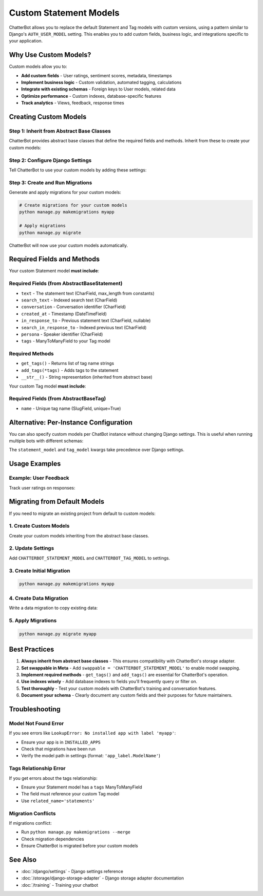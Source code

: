 =======================
Custom Statement Models
=======================

ChatterBot allows you to replace the default Statement and Tag models with custom versions,
using a pattern similar to Django's ``AUTH_USER_MODEL`` setting. This enables you to add
custom fields, business logic, and integrations specific to your application.

Why Use Custom Models?
========================

Custom models allow you to:

- **Add custom fields** - User ratings, sentiment scores, metadata, timestamps
- **Implement business logic** - Custom validation, automated tagging, calculations
- **Integrate with existing schemas** - Foreign keys to User models, related data
- **Optimize performance** - Custom indexes, database-specific features
- **Track analytics** - Views, feedback, response times

Creating Custom Models
========================

Step 1: Inherit from Abstract Base Classes
------------------------------------------

ChatterBot provides abstract base classes that define the required fields and methods.
Inherit from these to create your custom models:

.. code-block:: python
   :caption: myapp/models.py

   from chatterbot.ext.django_chatterbot.abstract_models import (
       AbstractBaseStatement,
       AbstractBaseTag
   )
   from django.db import models
   from django.contrib.auth import get_user_model

   User = get_user_model()


   class CustomStatement(AbstractBaseStatement):
       """
       Custom Statement model with user feedback tracking.
       """

       # Add your custom fields
       upvotes = models.IntegerField(default=0)
       downvotes = models.IntegerField(default=0)
       sentiment_score = models.FloatField(null=True, blank=True)
       metadata = models.JSONField(default=dict, blank=True)

       # Track which users interacted
       upvoted_by = models.ManyToManyField(
           User,
           related_name='upvoted_statements',
           blank=True
       )

       # Required: ManyToMany relationship to a Tag model
       # (Can be a custom Tag model or the default)
       tags = models.ManyToManyField(
           'CustomTag',
           related_name='statements',
           blank=True
       )

       class Meta:
           swappable = 'CHATTERBOT_STATEMENT_MODEL'
           indexes = [
               models.Index(fields=['upvotes']),
               models.Index(fields=['sentiment_score']),
           ]

       # Custom properties and methods
       @property
       def score(self):
           """
           Calculate net score.
           """
           return self.upvotes - self.downvotes

       def upvote(self, user):
           """
           Record an upvote from a user.
           """
           if not self.upvoted_by.filter(pk=user.pk).exists():
               self.upvoted_by.add(user)
               self.upvotes += 1
               self.save()


   class CustomTag(AbstractBaseTag):
       """
       Custom Tag model with categorization.
       """

       # Add your custom fields
       category = models.CharField(max_length=64, blank=True)
       is_active = models.BooleanField(default=True)
       priority = models.IntegerField(default=0)

       class Meta:
           swappable = 'CHATTERBOT_TAG_MODEL'
           ordering = ['-priority', 'name']

Step 2: Configure Django Settings
----------------------------------

Tell ChatterBot to use your custom models by adding these settings:

.. code-block:: python
   :caption: settings.py

   # Swappable model configuration (like AUTH_USER_MODEL)
   CHATTERBOT_STATEMENT_MODEL = 'myapp.CustomStatement'
   CHATTERBOT_TAG_MODEL = 'myapp.CustomTag'

   # Standard ChatterBot configuration
   CHATTERBOT = {
       'name': 'My Bot',
       'storage_adapter': 'chatterbot.storage.DjangoStorageAdapter',
       'logic_adapters': [
           'chatterbot.logic.BestMatch',
       ]
   }

   # Add your app to INSTALLED_APPS
   INSTALLED_APPS = [
       # ... other apps
       'django_chatterbot',  # ChatterBot's Django app
       'myapp',  # Your app with custom models
   ]

Step 3: Create and Run Migrations
----------------------------------

Generate and apply migrations for your custom models:

.. code-block:: bash

   # Create migrations for your custom models
   python manage.py makemigrations myapp

   # Apply migrations
   python manage.py migrate

ChatterBot will now use your custom models automatically.

Required Fields and Methods
============================

Your custom Statement model **must include**:

Required Fields (from AbstractBaseStatement)
---------------------------------------------

- ``text`` - The statement text (CharField, max_length from constants)
- ``search_text`` - Indexed search text (CharField)
- ``conversation`` - Conversation identifier (CharField)
- ``created_at`` - Timestamp (DateTimeField)
- ``in_response_to`` - Previous statement text (CharField, nullable)
- ``search_in_response_to`` - Indexed previous text (CharField)
- ``persona`` - Speaker identifier (CharField)
- ``tags`` - ManyToManyField to your Tag model

Required Methods
----------------

- ``get_tags()`` - Returns list of tag name strings
- ``add_tags(*tags)`` - Adds tags to the statement
- ``__str__()`` - String representation (inherited from abstract base)

Your custom Tag model **must include**:

Required Fields (from AbstractBaseTag)
--------------------------------------

- ``name`` - Unique tag name (SlugField, unique=True)

Alternative: Per-Instance Configuration
=======================================

You can also specify custom models per ChatBot instance without changing Django settings.
This is useful when running multiple bots with different schemas:

.. code-block:: python
   :caption: views.py

   from chatterbot import ChatBot

   # Bot with custom models
   custom_bot = ChatBot(
       'Custom Bot',
       storage_adapter='chatterbot.storage.DjangoStorageAdapter',
       statement_model='myapp.CustomStatement',
       tag_model='myapp.CustomTag'
   )

   # Bot with default models
   default_bot = ChatBot(
       'Default Bot',
       storage_adapter='chatterbot.storage.DjangoStorageAdapter'
   )

The ``statement_model`` and ``tag_model`` kwargs take precedence over Django settings.

Usage Examples
==============

Example: User Feedback
----------------------

Track user ratings on responses:

.. code-block:: python
   :caption: myapp/models.py

   from chatterbot.ext.django_chatterbot.abstract_models import AbstractBaseStatement
   from django.db import models
   from django.contrib.auth import get_user_model

   User = get_user_model()

   class FeedbackStatement(AbstractBaseStatement):
       """
       Statement with user feedback.
       """

       helpful_count = models.IntegerField(default=0)
       not_helpful_count = models.IntegerField(default=0)

       rated_by = models.ManyToManyField(
           User,
           through='StatementRating',
           related_name='rated_statements'
       )

       tags = models.ManyToManyField(
           'Tag',
           related_name='statements'
       )

       class Meta:
           swappable = 'CHATTERBOT_STATEMENT_MODEL'

   class StatementRating(models.Model):
       """
       Track individual user ratings.
       """
       user = models.ForeignKey(User, on_delete=models.CASCADE)
       statement = models.ForeignKey(FeedbackStatement, on_delete=models.CASCADE)
       is_helpful = models.BooleanField()
       created_at = models.DateTimeField(auto_now_add=True)

       class Meta:
           unique_together = ('user', 'statement')

.. code-block:: python
   :caption: myapp/views.py

   from django.http import JsonResponse
   from django.views.decorators.http import require_POST
   from django.contrib.auth.decorators import login_required
   from myapp.models import FeedbackStatement, StatementRating

   @login_required
   @require_POST
   def rate_statement(request, statement_id):
       statement = FeedbackStatement.objects.get(pk=statement_id)
       is_helpful = request.POST.get('helpful') == 'true'

       rating, created = StatementRating.objects.update_or_create(
           user=request.user,
           statement=statement,
           defaults={'is_helpful': is_helpful}
       )

       # Update counts
       statement.helpful_count = statement.rated_by.filter(
           statementrating__is_helpful=True
       ).count()
       statement.not_helpful_count = statement.rated_by.filter(
           statementrating__is_helpful=False
       ).count()
       statement.save()

       return JsonResponse({
           'helpful': statement.helpful_count,
           'not_helpful': statement.not_helpful_count
       })

Migrating from Default Models
=============================

If you need to migrate an existing project from default to custom models:

1. Create Custom Models
-----------------------

Create your custom models inheriting from the abstract base classes.

2. Update Settings
------------------

Add ``CHATTERBOT_STATEMENT_MODEL`` and ``CHATTERBOT_TAG_MODEL`` to settings.

3. Create Initial Migration
---------------------------

.. code-block:: bash

   python manage.py makemigrations myapp

4. Create Data Migration
-------------------------

Write a data migration to copy existing data:

.. code-block:: python
   :caption: myapp/migrations/0002_copy_chatterbot_data.py

   from django.db import migrations

   def copy_statements(apps, schema_editor):
       # Get old and new models
       OldStatement = apps.get_model('django_chatterbot', 'Statement')
       NewStatement = apps.get_model('myapp', 'CustomStatement')
       OldTag = apps.get_model('django_chatterbot', 'Tag')

       # Copy all statements
       for old_stmt in OldStatement.objects.all():
           new_stmt = NewStatement.objects.create(
               text=old_stmt.text,
               search_text=old_stmt.search_text,
               conversation=old_stmt.conversation,
               created_at=old_stmt.created_at,
               in_response_to=old_stmt.in_response_to,
               search_in_response_to=old_stmt.search_in_response_to,
               persona=old_stmt.persona,
           )

           # Copy tags
           new_stmt.tags.set(old_stmt.tags.all())

   def reverse_copy(apps, schema_editor):
       # Optionally implement reverse migration
       pass

   class Migration(migrations.Migration):
       dependencies = [
           ('myapp', '0001_initial'),
           ('django_chatterbot', '__latest__'),
       ]

       operations = [
           migrations.RunPython(copy_statements, reverse_copy),
       ]

5. Apply Migrations
-------------------

.. code-block:: bash

   python manage.py migrate myapp

Best Practices
==============

1. **Always inherit from abstract base classes** - This ensures compatibility with ChatterBot's storage adapter.

2. **Set swappable in Meta** - Add ``swappable = 'CHATTERBOT_STATEMENT_MODEL'`` to enable model swapping.

3. **Implement required methods** - ``get_tags()`` and ``add_tags()`` are essential for ChatterBot's operation.

4. **Use indexes wisely** - Add database indexes to fields you'll frequently query or filter on.

5. **Test thoroughly** - Test your custom models with ChatterBot's training and conversation features.

6. **Document your schema** - Clearly document any custom fields and their purposes for future maintainers.

Troubleshooting
===============

Model Not Found Error
---------------------

If you see errors like ``LookupError: No installed app with label 'myapp'``:

- Ensure your app is in ``INSTALLED_APPS``
- Check that migrations have been run
- Verify the model path in settings (format: ``'app_label.ModelName'``)

Tags Relationship Error
-----------------------

If you get errors about the tags relationship:

- Ensure your Statement model has a ``tags`` ManyToManyField
- The field must reference your custom Tag model
- Use ``related_name='statements'``

Migration Conflicts
-------------------

If migrations conflict:

- Run ``python manage.py makemigrations --merge``
- Check migration dependencies
- Ensure ChatterBot is migrated before your custom models

See Also
========

- :doc:`/django/settings` - Django settings reference
- :doc:`/storage/django-storage-adapter` - Django storage adapter documentation
- :doc:`/training` - Training your chatbot

